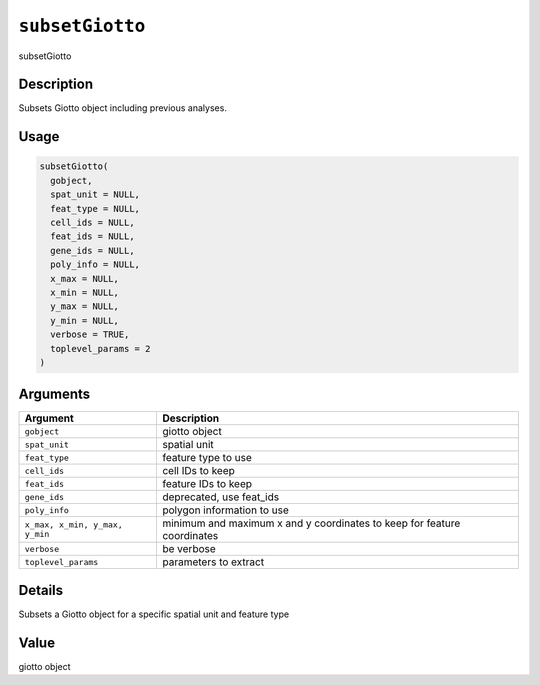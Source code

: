 
``subsetGiotto``
====================

subsetGiotto

Description
-----------

Subsets Giotto object including previous analyses.

Usage
-----

.. code-block:: r

   subsetGiotto(
     gobject,
     spat_unit = NULL,
     feat_type = NULL,
     cell_ids = NULL,
     feat_ids = NULL,
     gene_ids = NULL,
     poly_info = NULL,
     x_max = NULL,
     x_min = NULL,
     y_max = NULL,
     y_min = NULL,
     verbose = TRUE,
     toplevel_params = 2
   )

Arguments
---------

.. list-table::
   :header-rows: 1

   * - Argument
     - Description
   * - ``gobject``
     - giotto object
   * - ``spat_unit``
     - spatial unit
   * - ``feat_type``
     - feature type to use
   * - ``cell_ids``
     - cell IDs to keep
   * - ``feat_ids``
     - feature IDs to keep
   * - ``gene_ids``
     - deprecated, use feat_ids
   * - ``poly_info``
     - polygon information to use
   * - ``x_max, x_min, y_max, y_min``
     - minimum and maximum x and y coordinates to keep for feature coordinates
   * - ``verbose``
     - be verbose
   * - ``toplevel_params``
     - parameters to extract


Details
-------

Subsets a Giotto object for a specific spatial unit and feature type

Value
-----

giotto object
